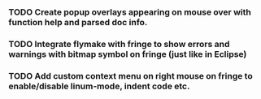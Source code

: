 *** TODO Create popup overlays appearing on mouse over with function help and parsed doc info.
*** TODO Integrate flymake with fringe to show errors and warnings with bitmap symbol on fringe (just like in Eclipse)
*** TODO Add custom context menu on right mouse on fringe to enable/disable linum-mode, indent code etc.
